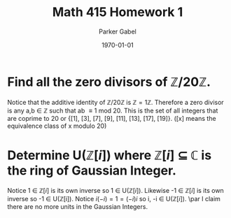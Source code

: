 #+TITLE: Math 415 Homework 1
#+AUTHOR: Parker Gabel
#+LATEX_CLASS: article
#+LATEX_HEADER: \usepackage[margin=0.5in]{geometry}
#+DATE: \today
#+OPTIONS: toc:nil

* Find all the zero divisors of \( \mathbb{Z}/20\mathbb{Z} \).
  Notice that the additive identity of \( \mathbb{Z}/20\mathbb{Z} \) is \( \mathbb{Z} = 1 \mathbb{Z} \). 
  Therefore a zero divisor is any a,b \in \mathbb{Z} such that ab \equiv 1 mod 20. This is the set of all integers that are coprime to 20 or {[1], [3], [7], [9], [11], [13], [17], [19]}. ([x] means the equivalence class of x modulo 20)

* Determine U(\(\mathbb{Z}[i]\)) where \(\mathbb{Z}[i]\) \(\subseteq\) \(\mathbb{C}\) is the ring of Gaussian Integer.  
  Notice 1 \in \(\mathbb{Z}[i]\) is its own inverse so 1 \in U(\(\mathbb{Z}[i]\)). Likewise -1 \in \(\mathbb{Z}[i]\) is its own inverse so -1 \in U(\mathbb{Z}[i]).
  Notice \(i(-i) = 1 = (-i)i\) so i, -i \in U(\(\mathbb{Z}[i]\)). \par 
  I claim there are no more units in the Gaussian Integers.
 
